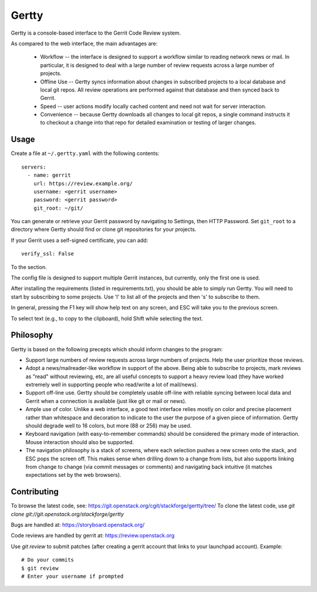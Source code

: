Gertty
======

Gertty is a console-based interface to the Gerrit Code Review system.

As compared to the web interface, the main advantages are:

 * Workflow -- the interface is designed to support a workflow similar
   to reading network news or mail.  In particular, it is designed to
   deal with a large number of review requests across a large number
   of projects.

 * Offline Use -- Gertty syncs information about changes in subscribed
   projects to a local database and local git repos.  All review
   operations are performed against that database and then synced back
   to Gerrit.

 * Speed -- user actions modify locally cached content and need not
   wait for server interaction.

 * Convenience -- because Gertty downloads all changes to local git
   repos, a single command instructs it to checkout a change into that
   repo for detailed examination or testing of larger changes.

Usage
-----

Create a file at ``~/.gertty.yaml`` with the following contents::

  servers:
    - name: gerrit
      url: https://review.example.org/
      username: <gerrit username>
      password: <gerrit password>
      git_root: ~/git/

You can generate or retrieve your Gerrit password by navigating to
Settings, then HTTP Password.  Set ``git_root`` to a directory where
Gertty should find or clone git repositories for your projects.

If your Gerrit uses a self-signed certificate, you can add::

  verify_ssl: False

To the section.

The config file is designed to support multiple Gerrit instances, but
currently, only the first one is used.

After installing the requirements (listed in requirements.txt), you
should be able to simply run Gertty.  You will need to start by
subscribing to some projects.  Use 'l' to list all of the projects and
then 's' to subscribe to them.

In general, pressing the F1 key will show help text on any screen, and
ESC will take you to the previous screen.

To select text (e.g., to copy to the clipboard), hold Shift while
selecting the text.

Philosophy
----------

Gertty is based on the following precepts which should inform changes
to the program:

* Support large numbers of review requests across large numbers of
  projects.  Help the user prioritize those reviews.

* Adopt a news/mailreader-like workflow in support of the above.
  Being able to subscribe to projects, mark reviews as "read" without
  reviewing, etc, are all useful concepts to support a heavy review
  load (they have worked extremely well in supporting people who
  read/write a lot of mail/news).

* Support off-line use.  Gertty should be completely usable off-line
  with reliable syncing between local data and Gerrit when a
  connection is available (just like git or mail or news).

* Ample use of color.  Unlike a web interface, a good text interface
  relies mostly on color and precise placement rather than whitespace
  and decoration to indicate to the user the purpose of a given piece
  of information.  Gertty should degrade well to 16 colors, but more
  (88 or 256) may be used.

* Keyboard navigation (with easy-to-remember commands) should be
  considered the primary mode of interaction.  Mouse interaction
  should also be supported.

* The navigation philosophy is a stack of screens, where each
  selection pushes a new screen onto the stack, and ESC pops the
  screen off.  This makes sense when drilling down to a change from
  lists, but also supports linking from change to change (via commit
  messages or comments) and navigating back intuitive (it matches
  expectations set by the web browsers).

Contributing
------------

To browse the latest code, see: https://git.openstack.org/cgit/stackforge/gertty/tree/
To clone the latest code, use `git clone git://git.openstack.org/stackforge/gertty`

Bugs are handled at: https://storyboard.openstack.org/

Code reviews are handled by gerrit at: https://review.openstack.org

Use `git review` to submit patches (after creating a gerrit account
that links to your launchpad account). Example::

    # Do your commits
    $ git review
    # Enter your username if prompted
